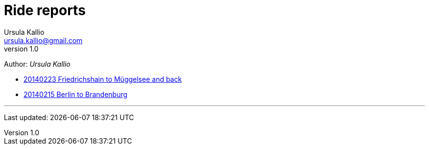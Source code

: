 = Ride reports
Ursula Kallio <ursula.kallio@gmail.com>
v1.0
Author: _{author}_

* link:20140223-Friedrichshain-Müggelsee/[20140223 Friedrichshain to Müggelsee and back]
* link:20140215-Berlin-Brandenburg/[20140215 Berlin to Brandenburg]

'''
Last updated: {docdatetime}